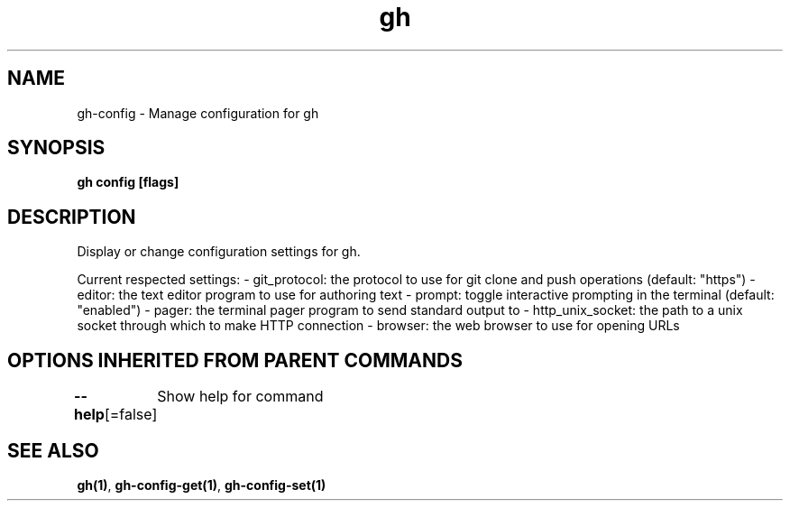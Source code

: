 .nh
.TH "gh" "1" "Aug 2021" "" ""

.SH NAME
.PP
gh\-config \- Manage configuration for gh


.SH SYNOPSIS
.PP
\fBgh config  [flags]\fP


.SH DESCRIPTION
.PP
Display or change configuration settings for gh.

.PP
Current respected settings:
\- git\_protocol: the protocol to use for git clone and push operations (default: "https")
\- editor: the text editor program to use for authoring text
\- prompt: toggle interactive prompting in the terminal (default: "enabled")
\- pager: the terminal pager program to send standard output to
\- http\_unix\_socket: the path to a unix socket through which to make HTTP connection
\- browser: the web browser to use for opening URLs


.SH OPTIONS INHERITED FROM PARENT COMMANDS
.PP
\fB\-\-help\fP[=false]
	Show help for command


.SH SEE ALSO
.PP
\fBgh(1)\fP, \fBgh\-config\-get(1)\fP, \fBgh\-config\-set(1)\fP
